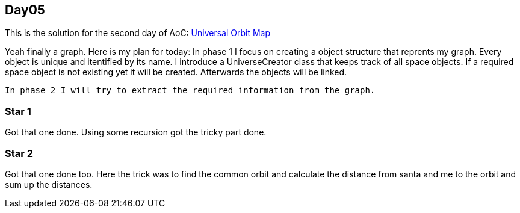 == Day05

This is the solution for the second day of AoC:
https://adventofcode.com/2019/day/6[Universal Orbit Map]

Yeah finally a graph.
Here is my plan for today:
    In phase 1 I focus on creating a object structure that reprents my graph.
    Every object is unique and itentified by its name.
    I introduce a UniverseCreator class that keeps track of all space objects.
    If a required space object is not existing yet it will be created.
    Afterwards the objects will be linked.
    
    In phase 2 I will try to extract the required information from the graph.

=== Star 1
Got that one done. Using some recursion got the tricky part done.

=== Star 2
Got that one done too. Here the trick was to find the common orbit 
and calculate the distance from santa and me to the orbit and sum up the distances.